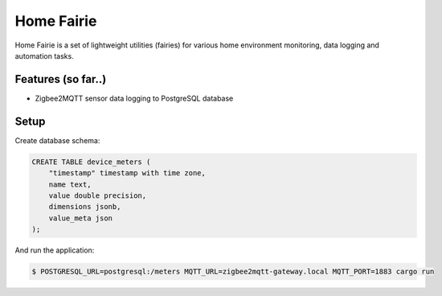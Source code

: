 Home Fairie
===========

Home Fairie is a set of lightweight utilities (fairies)
for various home environment monitoring, data logging
and automation tasks.

Features (so far..)
-------------------

* Zigbee2MQTT sensor data logging to PostgreSQL database

Setup
-----

Create database schema:

.. code-block:: sql

    CREATE TABLE device_meters (
        "timestamp" timestamp with time zone,
        name text,
        value double precision,
        dimensions jsonb,
        value_meta json
    );

And run the application:

.. code-block:: text

    $ POSTGRESQL_URL=postgresql:/meters MQTT_URL=zigbee2mqtt-gateway.local MQTT_PORT=1883 cargo run
